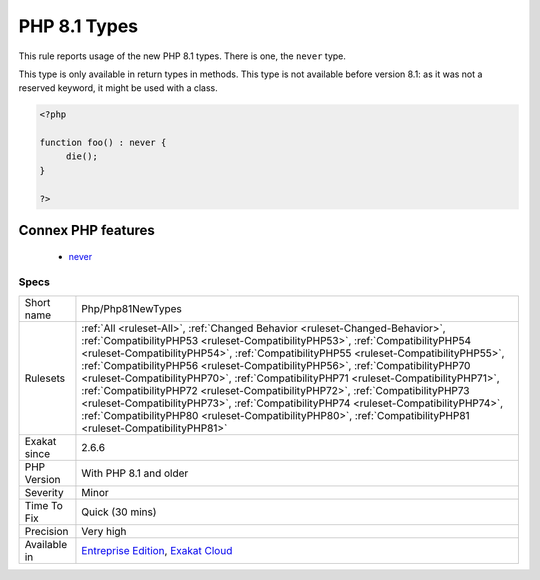 .. _php-php81newtypes:


.. _php-8.1-types:

PHP 8.1 Types
+++++++++++++


.. meta::

	:description:

		PHP 8.1 Types: This rule reports usage of the new PHP 8.

	:twitter:card: summary_large_image

	:twitter:site: @exakat

	:twitter:title: PHP 8.1 Types

	:twitter:description: PHP 8.1 Types: This rule reports usage of the new PHP 8

	:twitter:creator: @exakat

	:twitter:image:src: https://www.exakat.io/wp-content/uploads/2020/06/logo-exakat.png

	:og:image: https://www.exakat.io/wp-content/uploads/2020/06/logo-exakat.png

	:og:title: PHP 8.1 Types

	:og:type: article

	:og:description: This rule reports usage of the new PHP 8

	:og:url: https://exakat.readthedocs.io/en/latest/Reference/Rules/PHP 8.1 Types.html

	:og:locale: en


.. raw:: html


	<script type="application/ld+json">{"@context":"https:\/\/schema.org","@graph":[{"@type":"WebPage","@id":"https:\/\/php-tips.readthedocs.io\/en\/latest\/Reference\/Rules\/Php\/Php81NewTypes.html","url":"https:\/\/php-tips.readthedocs.io\/en\/latest\/Reference\/Rules\/Php\/Php81NewTypes.html","name":"PHP 8.1 Types","isPartOf":{"@id":"https:\/\/www.exakat.io\/"},"datePublished":"Thu, 30 Jan 2025 13:27:25 +0000","dateModified":"Thu, 30 Jan 2025 13:27:25 +0000","description":"This rule reports usage of the new PHP 8","inLanguage":"en-US","potentialAction":[{"@type":"ReadAction","target":["https:\/\/exakat.readthedocs.io\/en\/latest\/PHP 8.1 Types.html"]}]},{"@type":"WebSite","@id":"https:\/\/www.exakat.io\/","url":"https:\/\/www.exakat.io\/","name":"Exakat","description":"Smart PHP static analysis","inLanguage":"en-US"}]}</script>

This rule reports usage of the new PHP 8.1 types. There is one, the ``never`` type.

This type is only available in return types in methods. This type is not available before version 8.1: as it was not a reserved keyword, it might be used with a class.

.. code-block:: php
   
   <?php
   
   function foo() : never { 
   	die();
   }
   
   ?>
Connex PHP features
-------------------

  + `never <https://php-dictionary.readthedocs.io/en/latest/dictionary/never.ini.html>`_


Specs
_____

+--------------+----------------------------------------------------------------------------------------------------------------------------------------------------------------------------------------------------------------------------------------------------------------------------------------------------------------------------------------------------------------------------------------------------------------------------------------------------------------------------------------------------------------------------------------------------------------------------------------------------------------------------------------------------------------------------------------------------------------------+
| Short name   | Php/Php81NewTypes                                                                                                                                                                                                                                                                                                                                                                                                                                                                                                                                                                                                                                                                                                    |
+--------------+----------------------------------------------------------------------------------------------------------------------------------------------------------------------------------------------------------------------------------------------------------------------------------------------------------------------------------------------------------------------------------------------------------------------------------------------------------------------------------------------------------------------------------------------------------------------------------------------------------------------------------------------------------------------------------------------------------------------+
| Rulesets     | :ref:`All <ruleset-All>`, :ref:`Changed Behavior <ruleset-Changed-Behavior>`, :ref:`CompatibilityPHP53 <ruleset-CompatibilityPHP53>`, :ref:`CompatibilityPHP54 <ruleset-CompatibilityPHP54>`, :ref:`CompatibilityPHP55 <ruleset-CompatibilityPHP55>`, :ref:`CompatibilityPHP56 <ruleset-CompatibilityPHP56>`, :ref:`CompatibilityPHP70 <ruleset-CompatibilityPHP70>`, :ref:`CompatibilityPHP71 <ruleset-CompatibilityPHP71>`, :ref:`CompatibilityPHP72 <ruleset-CompatibilityPHP72>`, :ref:`CompatibilityPHP73 <ruleset-CompatibilityPHP73>`, :ref:`CompatibilityPHP74 <ruleset-CompatibilityPHP74>`, :ref:`CompatibilityPHP80 <ruleset-CompatibilityPHP80>`, :ref:`CompatibilityPHP81 <ruleset-CompatibilityPHP81>` |
+--------------+----------------------------------------------------------------------------------------------------------------------------------------------------------------------------------------------------------------------------------------------------------------------------------------------------------------------------------------------------------------------------------------------------------------------------------------------------------------------------------------------------------------------------------------------------------------------------------------------------------------------------------------------------------------------------------------------------------------------+
| Exakat since | 2.6.6                                                                                                                                                                                                                                                                                                                                                                                                                                                                                                                                                                                                                                                                                                                |
+--------------+----------------------------------------------------------------------------------------------------------------------------------------------------------------------------------------------------------------------------------------------------------------------------------------------------------------------------------------------------------------------------------------------------------------------------------------------------------------------------------------------------------------------------------------------------------------------------------------------------------------------------------------------------------------------------------------------------------------------+
| PHP Version  | With PHP 8.1 and older                                                                                                                                                                                                                                                                                                                                                                                                                                                                                                                                                                                                                                                                                               |
+--------------+----------------------------------------------------------------------------------------------------------------------------------------------------------------------------------------------------------------------------------------------------------------------------------------------------------------------------------------------------------------------------------------------------------------------------------------------------------------------------------------------------------------------------------------------------------------------------------------------------------------------------------------------------------------------------------------------------------------------+
| Severity     | Minor                                                                                                                                                                                                                                                                                                                                                                                                                                                                                                                                                                                                                                                                                                                |
+--------------+----------------------------------------------------------------------------------------------------------------------------------------------------------------------------------------------------------------------------------------------------------------------------------------------------------------------------------------------------------------------------------------------------------------------------------------------------------------------------------------------------------------------------------------------------------------------------------------------------------------------------------------------------------------------------------------------------------------------+
| Time To Fix  | Quick (30 mins)                                                                                                                                                                                                                                                                                                                                                                                                                                                                                                                                                                                                                                                                                                      |
+--------------+----------------------------------------------------------------------------------------------------------------------------------------------------------------------------------------------------------------------------------------------------------------------------------------------------------------------------------------------------------------------------------------------------------------------------------------------------------------------------------------------------------------------------------------------------------------------------------------------------------------------------------------------------------------------------------------------------------------------+
| Precision    | Very high                                                                                                                                                                                                                                                                                                                                                                                                                                                                                                                                                                                                                                                                                                            |
+--------------+----------------------------------------------------------------------------------------------------------------------------------------------------------------------------------------------------------------------------------------------------------------------------------------------------------------------------------------------------------------------------------------------------------------------------------------------------------------------------------------------------------------------------------------------------------------------------------------------------------------------------------------------------------------------------------------------------------------------+
| Available in | `Entreprise Edition <https://www.exakat.io/entreprise-edition>`_, `Exakat Cloud <https://www.exakat.io/exakat-cloud/>`_                                                                                                                                                                                                                                                                                                                                                                                                                                                                                                                                                                                              |
+--------------+----------------------------------------------------------------------------------------------------------------------------------------------------------------------------------------------------------------------------------------------------------------------------------------------------------------------------------------------------------------------------------------------------------------------------------------------------------------------------------------------------------------------------------------------------------------------------------------------------------------------------------------------------------------------------------------------------------------------+


